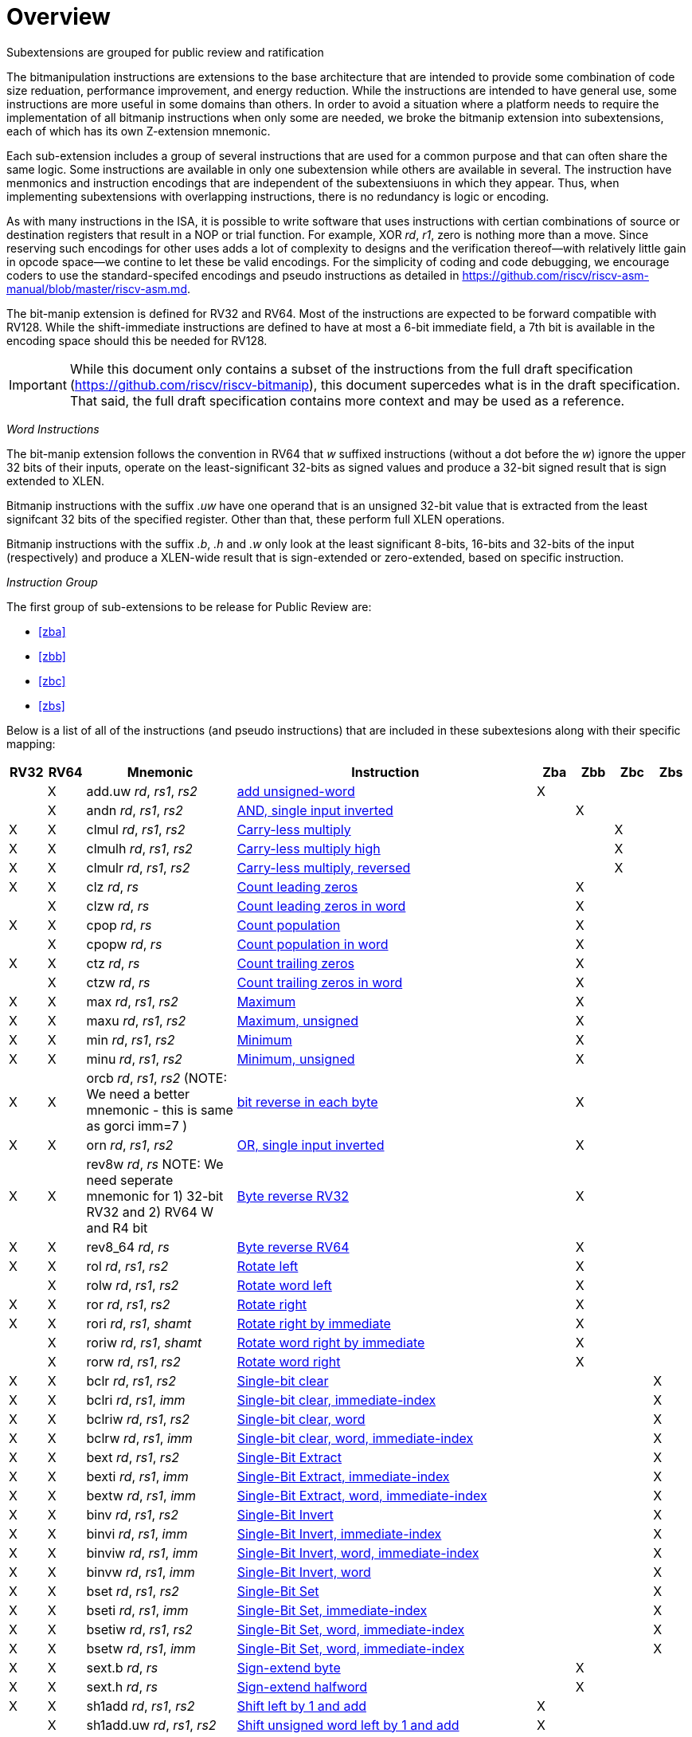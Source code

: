 [colophon]
= Overview

Subextensions are grouped for public review and ratification

The bitmanipulation instructions are extensions to the base architecture that are intended to provide some combination of code size reduation, performance improvement, and energy reduction. While the instructions are intended to have general use, some instructions are more useful in some domains than others. In order to avoid a situation where a platform needs to require the implementation of all bitmanip instructions when only some are needed, we broke the bitmanip extension into subextensions, each of which has its own Z-extension mnemonic.

Each sub-extension includes a group of several instructions that are used for a common purpose and that can often share the same logic. Some instructions are available in only one subextension while others are available in several. The instruction have menmonics and instruction encodings that are independent of the subextensiuons in which they appear. Thus, when implementing subextensions with overlapping instructions, there is no redundancy is logic or encoding.

As with many instructions in the ISA, it is possible to write software that uses instructions with certian combinations of source or destination registers that result in a NOP or trial function. For example, XOR _rd_, _r1_, zero is nothing more than a move. Since reserving such encodings for other uses adds a lot of complexity to designs and the verification thereof--with relatively little gain in opcode space--we contine to let these be valid encodings. For the simplicity of coding and code debugging, we encourage coders to use the standard-specifed encodings and pseudo instructions as detailed in https://github.com/riscv/riscv-asm-manual/blob/master/riscv-asm.md.

The bit-manip extension is defined for RV32 and RV64. Most of the instructions are expected to be forward compatible with RV128. While the shift-immediate instructions are defined to have at most a 6-bit immediate field, a 7th bit is available in the encoding space should this be needed for RV128.

IMPORTANT: While this document only contains a subset of the instructions from the full draft specification (https://github.com/riscv/riscv-bitmanip), this document supercedes what is in the draft specification. That said, the full draft specification contains more context and may be used as a reference.

_Word Instructions_

The bit-manip extension follows the convention in RV64 that _w_ suffixed instructions (without a dot before the _w_) ignore the upper 32 bits of their inputs, operate on the least-significant 32-bits as signed values and produce a 32-bit signed result that is sign extended to XLEN.

Bitmanip instructions with the suffix _.uw_ have one operand that is an unsigned 32-bit value that is extracted from the least signifcant 32 bits of the specified register.  Other than that, these perform full XLEN operations.

Bitmanip instructions with the suffix _.b_, _.h_ and _.w_ only look at the least significant 8-bits, 16-bits and 32-bits of the input (respectively) and produce a XLEN-wide result that is sign-extended or zero-extended, based on specific instruction.

_Instruction Group_

The first group of sub-extensions to be release for Public Review are:

* <<#zba>>
* <<#zbb>>
* <<#zbc>>
* <<#zbs>>

Below is a list of all of the instructions (and pseudo
instructions) that are included in these subextesions
along with their specific mapping:

[%header,cols="^1,^1,4,8,^1,^1,^1,^1"]
|====
|RV32
|RV64
|Mnemonic
|Instruction
|Zba
|Zbb
|Zbc
|Zbs

|
|&#88;
|add.uw _rd_, _rs1_, _rs2_
|xref:insns/add_uw.adoc[add unsigned-word]
|&#88;
|
|
|

|
|&#88;
|andn _rd_, _rs1_, _rs2_
|xref:insns/andn.adoc[AND, single input inverted]
|
|&#88;
|
|


|&#88;
|&#88;
|clmul _rd_, _rs1_, _rs2_
|xref:insns/clmul.adoc[Carry-less multiply]
|
|
|&#88;
|

|&#88;
|&#88;
|clmulh _rd_, _rs1_, _rs2_
|xref:insns/clmulh.adoc[Carry-less multiply high]
|
|
|&#88;
|

|&#88;
|&#88;
|clmulr _rd_, _rs1_, _rs2_
|xref:insns/clmulr.adoc[Carry-less multiply, reversed]
|
|
|&#88;
|

|&#88;
|&#88;
|clz _rd_, _rs_
|xref:insns/clz.adoc[Count leading zeros]
|
|&#88;
|
|

|
|&#88;
|clzw _rd_, _rs_
|xref:insns/clzw.adoc[Count leading zeros in word]
|
|&#88;
|
|
|&#88;
|&#88;
|cpop _rd_, _rs_
|xref:insns/cpop.adoc[Count population]
|
|&#88;
|
|

|
|&#88;
|cpopw _rd_, _rs_
|xref:insns/cpopw.adoc[Count population in word]
|
|&#88;
|
|

|&#88;
|&#88;
|ctz _rd_, _rs_
|xref:insns/ctz.adoc[Count trailing zeros]
|
|&#88;
|
|

|
|&#88;
|ctzw _rd_, _rs_
|xref:insns/ctzw.adoc[Count trailing zeros in word]
|
|&#88;
|
|

|&#88;
|&#88;
|max _rd_, _rs1_, _rs2_
|xref:insns/max.adoc[Maximum]
|
|&#88;
|
|

|&#88;
|&#88;
|maxu _rd_, _rs1_, _rs2_
|xref:insns/maxu.adoc[Maximum, unsigned]
|
|&#88;
|
|

|&#88;
|&#88;
|min _rd_, _rs1_, _rs2_
|xref:insns/min.adoc[Minimum]
|
|&#88;
|
|

|&#88;
|&#88;
|minu _rd_, _rs1_, _rs2_
|xref:insns/minu.adoc[Minimum, unsigned]
|
|&#88;
|
|

|&#88;
|&#88;
|orcb _rd_, _rs1_, _rs2_ (NOTE: We need a better mnemonic - this is same as gorci imm=7 )
|xref:insns/orcb.adoc[bit reverse in each byte]
|
|&#88;
|
|

|&#88;
|&#88;
|orn _rd_, _rs1_, _rs2_
|xref:insns/orn.adoc[OR, single input inverted]
|
|&#88;
|
|

|&#88;
|&#88;
|rev8w _rd_, _rs_ NOTE: We need seperate mnemonic for 1) 32-bit RV32 and 2) RV64 W and R4 bit
|xref:insns/rev8w.adoc[Byte reverse RV32]
|
|&#88;
|
|

|&#88;
|&#88;
|rev8_64 _rd_, _rs_
|xref:insns/rev8_64.adoc[Byte reverse RV64]
|
|&#88;
|
|

|&#88;
|&#88;
|rol _rd_, _rs1_, _rs2_
|xref:insns/rol.adoc[Rotate left]
|
|&#88;
|
|

|
|&#88;
|rolw _rd_, _rs1_, _rs2_
|xref:insns/rolw.adoc[Rotate word left]
|
|&#88;
|
|

|&#88;
|&#88;
|ror _rd_, _rs1_, _rs2_
|xref:insns/ror.adoc[Rotate right]
|
|&#88;
|
|

|&#88;
|&#88;
|rori _rd_, _rs1_, _shamt_
|xref:insns/rori.adoc[Rotate right by immediate]
|
|&#88;
|
|

|
|&#88;
|roriw _rd_, _rs1_, _shamt_
|xref:insns/roriw.adoc[Rotate word right by immediate]
|
|&#88;
|
|

|
|&#88;
|rorw _rd_, _rs1_, _rs2_
|xref:insns/rorw.adoc[Rotate word right]
|
|&#88;
|
|

|&#88;
|&#88;
|bclr _rd_, _rs1_, _rs2_
|xref:insns/bclr.adoc[Single-bit clear]
|
|
|
|&#88;

|&#88;
|&#88;
|bclri _rd_, _rs1_, _imm_
|xref:insns/bclri.adoc[Single-bit clear, immediate-index]
|
|
|
|&#88;

|&#88;
|&#88;
|bclriw _rd_, _rs1_, _rs2_
|xref:insns/bclrw.adoc[Single-bit clear, word ]
|
|
|
|&#88;

|&#88;
|&#88;
|bclrw _rd_, _rs1_, _imm_
|xref:insns/bclriw.adoc[Single-bit clear, word, immediate-index]
|
|
|
|&#88;

|&#88;
|&#88;
|bext _rd_, _rs1_, _rs2_
|xref:insns/bext.adoc[Single-Bit Extract]
|
|
|
|&#88;

|&#88;
|&#88;
|bexti _rd_, _rs1_, _imm_
|xref:insns/bexti.adoc[Single-Bit Extract, immediate-index]
|
|
|
|&#88;

|&#88;
|&#88;
|bextw _rd_, _rs1_, _imm_
|xref:insns/bextw.adoc[Single-Bit Extract, word, immediate-index]
|
|
|
|&#88;

|&#88;
|&#88;
|binv _rd_, _rs1_, _rs2_
|xref:insns/binv.adoc[Single-Bit Invert]
|
|
|
|&#88;

|&#88;
|&#88;
|binvi _rd_, _rs1_, _imm_
|xref:insns/binvi.adoc[Single-Bit Invert, immediate-index]
|
|
|
|&#88;

|&#88;
|&#88;
|binviw _rd_, _rs1_, _imm_
|xref:insns/binviw.adoc[Single-Bit Invert, word, immediate-index]
|
|
|
|&#88;

|&#88;
|&#88;
|binvw _rd_, _rs1_, _imm_
|xref:insns/binvw.adoc[Single-Bit Invert, word]
|
|
|
|&#88;


|&#88;
|&#88;
|bset _rd_, _rs1_, _rs2_
|xref:insns/bset.adoc[Single-Bit Set]
|
|
|
|&#88;

|&#88;
|&#88;
|bseti _rd_, _rs1_, _imm_
|xref:insns/bseti.adoc[Single-Bit Set, immediate-index]
|
|
|
|&#88;

|&#88;
|&#88;
|bsetiw _rd_, _rs1_, _rs2_
|xref:insns/bsetiw.adoc[Single-Bit Set, word, immediate-index]
|
|
|
|&#88;

|&#88;
|&#88;
|bsetw _rd_, _rs1_, _imm_
|xref:insns/bsetw.adoc[Single-Bit Set, word, immediate-index]
|
|
|
|&#88;

|&#88;
|&#88;
|sext.b _rd_, _rs_
|xref:insns/sext_b.adoc[Sign-extend byte]
|
|&#88;
|
|

|&#88;
|&#88;
|sext.h _rd_, _rs_
|xref:insns/sext_h.adoc[Sign-extend halfword]
|
|&#88;
|
|

// sext.w is a pseudo instruction defined in the base ISA as ADDIW with Imm=0
// There is no need to include it here.

|&#88;
|&#88;
|sh1add _rd_, _rs1_, _rs2_
|xref:insns/sh1add.adoc[Shift left by 1 and add]
|&#88;
|
|
|

|
|&#88;
|sh1add.uw _rd_, _rs1_, _rs2_
|xref:insns/sh1add_uw.adoc[Shift unsigned word left by 1 and add]
|&#88;
|
|
|

|&#88;
|&#88;
|sh2add _rd_, _rs1_, _rs2_
|xref:insns/sh2add.adoc[Shift left by 2 and add]
|&#88;
|
|
|

|
|&#88;
|sh2add.uw _rd_, _rs1_, _rs2_
|xref:insns/sh2add_uw.adoc[Shift unsigned word left by 2 and add]
|&#88;
|
|
|

|&#88;
|&#88;
|sh3add _rd_, _rs2_, _rs2_
|xref:insns/sh3add.adoc[Shift left by 3 and add]
|&#88;
|
|
|

|
|&#88;
|sh3add.uw _rd_, _rs1_, _rs2_
|xref:insns/sh3add_uw.adoc[Shift unsigned word left by 3 and add]
|&#88;
|
|
|

|
|&#88;
|slli.uw _rd_, _rs1_, _imm_
|xref:insns/slli_uw.adoc[Shift unsigned word left by immediate]
|&#88;
|
|
|

|&#88;
|&#88;
|xnor _rd_, _rs1_, _rs2_
|xref:insns/xnor.adoc[XNOR]
|
|&#88;
|
|

|&#88;
|&#88;
|zext.b _rd_, _rs_
|andi _rd_, _rs_, 255 (pseudo-instruction)
|
|&#88;
|
|

|&#88;
|&#88;
|zext.h _rd_, _rs_
|xref:insns/zext_h.adoc[Zero-extend a 16-bit quantity]
|
|&#88;
|
|

// zext.w RV64 will be defined later as pack _rd_,_rs_, zero (assuming pack goes into Zbb)
// |
// |&#88;
// |zext.w _rd_, _rs_ pseudo instruction
// |add.uw _rd_, _rs_,X0
// |
// |&#88;
// |
// |

|====


